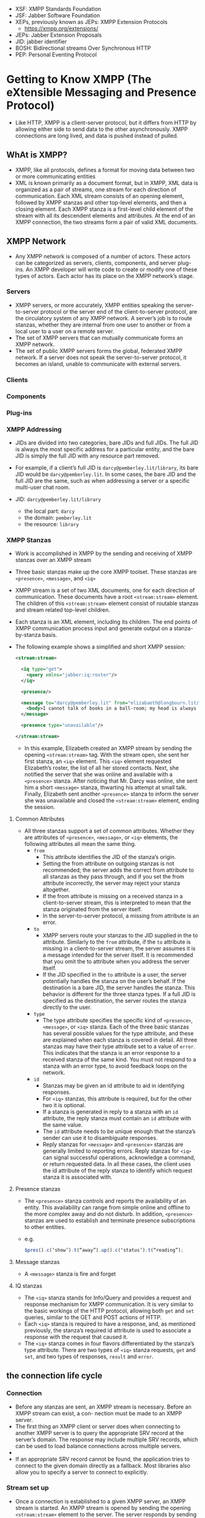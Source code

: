 - XSF: XMPP Standards Foundation
- JSF: Jabber Software Foundation
- XEPs, previously known as JEPs: XMPP Extension Protocols
  + https://xmpp.org/extensions/
- JEPs: Jabber Extension Proposals
- JID: jabber identifier
- BOSH: Bidirectional streams Over Synchronous HTTP
- PEP: Personal Eventing Protocol

* Getting to Know XMPP (The eXtensible Messaging and Presence Protocol)

- Like HTTP, XMPP is a client-server protocol, but it differs from
  HTTP by allowing either side to send data to the other
  asynchronously. XMPP connections are long lived, and data is pushed
  instead of pulled.

** WhAt is XMPP?
- XMPP, like all protocols, defines a format for moving data between
  two or more communicating entities
- XML is known primarily as a document format, but in XMPP, XML data
  is organized as a pair of streams, one stream for each direction of
  communication. Each XML stream consists of an opening element,
  followed by XMPP stanzas and other top-level elements, and then a
  closing element. Each XMPP stanza is a first-level child element
  of the stream with all its descendent elements and attributes. At
  the end of an XMPP connection, the two streams form a pair of valid
  XML documents.


** XMPP Network
- Any XMPP network is composed of a number of actors. These actors can
  be categorized as servers, clients, components, and server
  plug-ins. An XMPP developer will write code to create or modify one
  of these types of actors. Each actor has its place on the XMPP
  network’s stage.

*** Servers
- XMPP servers, or more accurately, XMPP entities speaking the
  server-to-server protocol or the server end of the client-to-server
  protocol, are the circulatory system of any XMPP network. A server’s
  job is to route stanzas, whether they are internal from one user to
  another or from a local user to a user on a remote server.
- The set of XMPP servers that can mutually communicate forms an XMPP
  network.
- The set of public XMPP servers forms the global, federated XMPP
  network. If a server does not speak the server-to-server protocol,
  it becomes an island, unable to communicate with external servers.

*** Clients
*** Components
*** Plug-ins
*** XMPP Addressing
- JIDs are divided into two categories, bare JIDs and full JIDs. The
  full JID is always the most specific address for a particular
  entity, and the bare JID is simply the full JID with any resource
  part removed.
- For example, if a client’s full JID is ~darcy@pemberley.lit/library~,
  its bare JID would be ~darcy@pemberley.lit~. In some cases, the bare
  JID and the full JID are the same, such as when addressing a server
  or a specific multi-user chat room.

- JID: ~darcy@pemberley.lit/library~
  + the local part: ~darcy~
  + the domain: ~pemberley.lit~
  + the resource: ~library~


*** XMPP Stanzas
- Work is accomplished in XMPP by the sending and receiving of XMPP
  stanzas over an XMPP stream
- Three basic stanzas make up the core XMPP toolset. These stanzas are
  ~<presence>~, ~<message>~, and ~<iq>~
- XMPP stream is a set of two XML documents, one for each direction
  of communication. These documents have a root ~<stream:stream>~
  element. The children of this ~<stream:stream>~ element consist of
  routable stanzas and stream related top-level children.
- Each stanza is an XML element, including its children. The end
  points of XMPP communication process input and generate output on a
  stanza-by-stanza basis.
- The following example shows a simplified and short XMPP session:
  #+BEGIN_SRC xml
    <stream:stream>

      <iq type="get">
        <query xmlns="jabber:iq:roster"/>
      </iq>

      <presence/>

      <message to="darcy@pemberley.lit" from="elizabaeth@longbourn.lit/ballroom" type="chat">
        <body>I cannot talk of books in a ball-room; my head is always full of something else.</body>
      </message>

      <presence type="unavailable"/>

    </stream:stream>
  #+END_SRC
  + In this example, Elizabeth created an XMPP stream by sending the
    opening ~<stream:stream>~ tag. With the stream open, she sent her
    first stanza, an ~<iq>~ element. This ~<iq>~ element requested
    Elizabeth’s roster, the list of all her stored contacts. Next, she
    notified the server that she was online and available with a
    ~<presence>~ stanza. After noticing that Mr. Darcy was online, she
    sent him a short ~<message>~ stanza, thwarting his attempt at
    small talk. Finally, Elizabeth sent another ~<presence>~ stanza to
    inform the server she was unavailable and closed the
    ~<stream:stream>~ element, ending the session.

**** Common Attributes
- All three stanzas support a set of common attributes. Whether they
  are attributes of ~<presence>~, ~<message>~, or ~<iq>~ elements, the
  following attributes all mean the same thing.
  + ~from~
    * This attribute identifies the JID of the stanza’s origin.
    * Setting the from attribute on outgoing stanzas is not
      recommended; the server adds the correct from attribute to all
      stanzas as they pass through, and if you set the from attribute
      incorrectly, the server may reject your stanza altogether.
    * If the from attribute is missing on a received stanza in a
      client-to-server stream, this is interpreted to mean that the
      stanza originated from the server itself.
    * In the server-to-server protocol, a missing from attribute is an
      error.
  + ~to~
    * XMPP servers route your stanzas to the JID supplied in the to
      attribute. Similarly to the ~from~ attribute, if the ~to~
      attribute is missing in a client-to-server stream, the server
      assumes it is a message intended for the server itself. It is
      recommended that you omit the to attribute when you address the
      server itself.
    * If the JID specified in the ~to~ attribute is a user, the server
      potentially handles the stanza on the user’s behalf. If the
      destination is a bare JID, the server handles the stanza. This
      behavior is different for the three stanza types. If a full JID
      is specified as the destination, the server routes the stanza
      directly to the user.
  + ~type~
    * The type attribute specifies the specific kind of ~<presence>~,
      ~<message>~, or ~<iq>~ stanza. Each of the three basic stanzas has
      several possible values for the type attribute, and these are
      explained when each stanza is covered in detail. All three
      stanzas may have their type attribute set to a value of
      ~error~. This indicates that the stanza is an error response to a
      received stanza of the same kind. You must not respond to a
      stanza with an error type, to avoid feedback loops on the
      network.
  + ~id~
    * Stanzas may be given an id attribute to aid in identifying
      responses.
    * For ~<iq>~ stanzas, this attribute is required, but for the other
      two it is optional.
    * If a stanza is generated in reply to a stanza with an ~id~
      attribute, the reply stanza must contain an ~id~ attribute with
      the same value.
    * The ~id~ attribute needs to be unique enough that the stanza’s
      sender can use it to disambiguate responses.
    * Reply stanzas for ~<message>~ and ~<presence>~ stanzas are
      generally limited to reporting errors. Reply stanzas for ~<iq>~
      can signal successful operations, acknowledge a command, or
      return requested data. In all these cases, the client uses the
      id attribute of the reply stanza to identify which request
      stanza it is associated with.

**** Presence stanzas
- The ~<presence>~ stanza controls and reports the availability of an
  entity. This availability can range from simple online and offline
  to the more complex away and do not disturb. In addition, ~<presence>~
  stanzas are used to establish and terminate presence subscriptions
  to other entities.
- e.g.
  #+BEGIN_SRC javascript
  $pres().c(‘show’).t(“away”).up().c(‘status’).t(“reading”);
  #+END_SRC
**** Message stanzas
- A ~<message>~ stanza is fire and forget

**** IQ stanzas
- The ~<iq>~ stanza stands for Info/Query and provides a request and
  response mechanism for XMPP communication. It is very similar to the
  basic workings of the HTTP protocol, allowing both ~get~ and ~set~
  queries, similar to the GET and POST actions of HTTP.
- Each ~<iq>~ stanza is required to have a response, and, as mentioned
  previously, the stanza’s required id attribute is used to associate
  a response with the request that caused it.
- The ~<iq>~ stanza comes in four flavors differentiated by the stanza’s
  type attribute. There are two types of ~<iq>~ stanza requests, ~get~ and
  ~set~, and two types of responses, ~result~ and ~error~.

** the connection life cycle
*** Connection
- Before any stanzas are sent, an XMPP stream is necessary. Before an XMPP stream can exist, a con- nection must be made to an XMPP server.
- The first thing an XMPP client or server does when connecting to
  another XMPP server is to query the appropriate SRV record at the
  server’s domain. The response may include multiple SRV records,
  which can be used to load balance connections across multiple
  servers.
-
- If an appropriate SRV record cannot be found, the application tries
  to connect to the given domain directly as a fallback. Most
  libraries also allow you to specify a server to connect to
  explicitly.

*** Stream set up
- Once a connection is established to a given XMPP server, an XMPP
  stream is started. An XMPP stream is opened by sending the opening
  ~<stream:stream>~ element to the server. The server responds by
  sending the response stream’s opening ~<stream:stream>~ tag.
- Once XMPP streams are open in both directions, elements can be sent
  back and forth. At this stage of the connection life cycle, these
  elements will be related to the stream and the stream’s features.
- The server first sends a ~<stream:features>~ element, which details
  all the supported features on the XMPP stream. These mostly relate
  to encryption and authentication options that are available. For
  example, the server will specify if encryption (TLS) is available
  and whether or not anonymous logins are allowed.
- example
  1. First, the client sends the opening element to the server:
     #+BEGIN_SRC xml
       <?xml version='1.0'?>
       <stream:stream xmlns='jabber:client'
                      xmlns:stream='http://etherx.jabber.org/streams' version='1.0'
                      to='pemberley.lit'>
     #+END_SRC
  2. The server replies:
     #+BEGIN_SRC xml
       <?xml version='1.0'?>
       <stream:stream
           xmlns='jabber:client'
           xmlns:stream='http://etherx.jabber.org/streams'
           version='1.0'
           from='pemberley.lit' id='893ca401f5ff2ec29499984e9b7e8afc'
           xml:lang='en'>
         <stream:features>
           <stream:features>
             <starttls xmlns='urn:ietf:params:xml:ns:xmpp-tls'/>
             <compression xmlns='http://jabber.org/features/compress'>
               <method>zlib</method>
             </compression>
             <mechanisms xmlns='urn:ietf:params:xml:ns:xmpp-sasl'>
               <mechanism>DIGEST-MD5</mechanism>
               <mechanism>PLAIN</mechanism>
             </mechanisms>
           </stream:features>
     #+END_SRC
     The XMPP streams set up between two servers look identical except
     that the top-level namespace is ~jabber:server~ instead of
     ~jabber:client~.
*** Authentication
- XMPP allows for Transport Layer Security (TLS) encryption, and most
  clients use this by default. Once TLS support is advertised by the
  server, the client starts the TLS connection and upgrades the
  current socket to an encrypted one without disconnecting. Once TLS
  encryption is established, a new pair of XMPP streams is created.
- Authentication in XMPP uses the Simple Authentication and Security
  Layers (SASL) protocol
- Disconnection
  + A polite disconfnection would look like this:
    #+BEGIN_SRC xml
      <presence type='unavailable'/>
    </stream:stream>
    #+END_SRC
* Designing XMPP Applications
- XMPP’s sweet spot is real-time communication, collaboration, and
  data exchange. *Where other protocols pull data, XMPP pushes it*

** XMPP versus HTTP
*** advantages of XMPP
- XMPP has the following advantages over HTTP, each of which are
  explored in detail:
  + Enables pushing data, not just pulling
    * HTTP clients can only request data from a server. Unless the
      server is responding to a client request, it cannot send data to
      the client. XMPP connections, on the other hand, are
      bidirectional. Either party can send data to the other at any
      time, as long as the connection is open.
  + Firewall friendly
  + Strong authentication and security
  + Provides many out-of-the-box tools for solving a wide range of problems
*** disadvantages of XMPP
- Stateful protocol
- Community and deployments are not as broad as HTTP
- More overhead than HTTP for simple chores
- Specialized implementations still needed
** Bridging XMPP and the web
- Even though several browsers are experimenting with features that
  use XMPP, none of the major browsers currently provides built-in
  support for the XMPP protocol. However, by using some clever
  programming and a little server-side help, you can tunnel XMPP
  sessions over HTTP connections efficiently and effectively.
- The technology that enables this efficient tunneling is called HTTP
  long polling. Coupled with a simple HTTP-based management protocol
  and an XMPP connection manager
*** Long polling
- If there is new data ready on the server, the server
  answers immediately. If there is not new data, the server keeps the
  connection open, holding any reply. Once new data arrives, it
  finally responds to the request. If no new data arrives after some
  period of time, the server can send back an empty reply, so as not
  to hold too many open connections at once. Once a request is
  returned, the client immediately sends a new one, and the whole
  process starts over.
- Multiple libraries and protocols have been designed to take
  advantage of long polling, but XMPP’s is one of the oldest
  implementations. In XMPP, this bridge is called *BOSH*, for
  Bidirectional streams Over Synchronous HTTP. You may also have heard
  of Comet or reverse HTTP, which are protocols built on the same
  technique.
*** managing the connection
- XMPP connections live for arbitrarily long periods of time, but HTTP
  requests are quite short lived. A connection manager maintains an
  XMPP connection for a third party and provides access to the
  connection via the HTTP long polling technique.
- The browser and the connection manager communicate over HTTP using a
  simple protocol called BOSH. Essentially, BOSH helps an HTTP client
  establish a new XMPP session, then transports stanzas back and forth
  over HTTP wrapped in a special ~<body>~ element. It also provides some
  security features to make sure that XMPP sessions can’t be easily
  hijacked. The connection manager communicates with an XMPP server as
  if it were a normal client.
*** making JS speak XMPP
- With HTTP long polling, you have the technology for low-latency data
  updates from a server. Combining this with a connection manager
  gives you a way to send and receive XMPP data over a series of HTTP
  requests.
*** making XMPP applications
-
* Saying hello
** The Connection life Cycle
- XMPP connections are created, destroyed, and go through a number of
  phases during their lifetimes,
- When you ask Strophe to connect to a server, you also provide it a
  callback function, which Strophe invokes every time the connection
  phase changes.
- Strophe Connection Statuses
  |----------------+----------------------------------------------------------------------------------------------------------|
  | CONNECTING     | Strophe has started its attempt to make a connection to the XMPP server.                                 |
  | AUTHENTICATING | The connection has been established, and Strophe is now attempting to authenticate and create a session. |
  | CONNECTED      | A session has been established, and user data may now flow freely.                                       |
  | DISCONNECTING  | Termination of the connection has started.                                                               |
  | DISCONNECTED   | The connection is fully terminated.                                                                      |
  | CONNFAIL       | Strophe encountered a problem trying to establish the connection.                                        |
  | AUTHFAIL       | An error occurred during the authentication process.                                                     |

  + ATTACHED: 8
  + AUTHENTICATING: 3
  + AUTHFAIL: 4
  + CONNECTED: 5
  + CONNECTING: 1
  + CONNFAIL: 2
  + CONNTIMEOUT: 10
  + DISCONNECTED: 6
  + DISCONNECTING: 7
  + ERROR: 0
  + REDIRECT: 9

** Creating a Connection
- XMPP connections are managed through the ~Strophe.Connection~ object.
  #+BEGIN_SRC js
    import O, { Strophe } from "strophe.js";

    const conn = new Strophe.Connection("https://conversejs.org/http-bind/");

    conn.connect(username, password, function(evt: any) {
      console.log(evt);
    });
  #+END_SRC
** Creating Stanzas
*** Strophe builders
    #+BEGIN_SRC js
      const pres = new Strophe.Builder("presence", {
        to: "example.com",
      });
    #+END_SRC
- Because building stanzas is such a common operation and typing ~new Strophe.Builder~
  is rather long, Strophe provides four global
  aliases for stanza creation: ~$build()~, ~$msg()~, ~$pres()~, and
  ~$iq()~. The code for these functions just creates ~Strophe.Builder~
  objects exactly like the examples shown. The function ~$build()~ takes
  the same two arguments as the constructor for ~Strophe.Builder~. The
  other three functions create ~<message/>~, ~<presence/>~, and ~<iq/>~
  stanzas, respectively, and take an optional argument of the desired
  attributes.
  #+BEGIN_SRC javascript
    import { Strophe, $build, $iq, $msg, $pres } from "strophe.js";

    const pres1 = $build(“presence”);
    const pres2 = $build(“presence”, {to: “example.com”});
    const pres3 = $pres();
    const pres4 = $pres({to: “example.com”});
  #+END_SRC
  #+BEGIN_SRC js

  #+END_SRC

  #+BEGIN_SRC js
    var message = $msg({to: 'darcy@pemberley.lit', type: 'chat'})
        .c('body').t('How do you do?');
    // produces:
    //
    //  <message to='darcy@pemberley.lit' type='chat'>
    //    <body>How do you do?</body>
    //  </message>
    //

    var iq = $iq({to: 'pemberley.lit', type: 'get', id: 'disco1'})
                .c('query', {xmlns: 'http://jabber.org/protocol/disco#info'});
    // produces:
    //
    // <iq to='pemberley.lit' type='get' id='disco1'>
    //   <query xmlns='http://jabber.org/protocol/disco#info'/>
    // </iq>

    var presence = $pres().c('show').t('away').up().c('status').t('Off to Meryton');
    // produces
    //
    // <presence>
    //   <show>away</show>
    //   <status>Off to Meryton</status>
    // </presence>
  #+END_SRC

*** sending
- e.g
  #+BEGIN_SRC javascript
    const [conn, set_conn] = useState(
      new Strophe.Connection("https://conversejs.org/http-bind/"),
      /* new Strophe.Connection("ws://localhost:5443/ws"), */
    );

    conn.connect(fhdhsni, token, function(evt) {
              set_status(evt);
            });

    useEffect(
      function() {
        if (status === Strophe.Status.CONNECTED) {
          const domain = Strophe.getDomainFromJid(conn.jid);
          const ping = $iq({ to: domain, type: "get", id: "ping1" }).c("ping", {
            xmln: "urn:xmpp:ping",
          });

          conn.send(ping);
        }
      },
      [status],
    );

  #+END_SRC

*** Adding and removing handlers
-
   #+BEGIN_SRC javascript
     conn.addHandler(
                handler: (stanza: Element) => any,
                ns: string,
                name: string,
                type: string,
                id: string,
                from: string,
                options?: { matchBare: boolean }
                ): any;
   #+END_SRC
  +
    #+BEGIN_SRC js
    conn.addHandler(
      function(res) {
        const msg = {
          id: res.getAttribute("id")!,
          name: res.getAttribute("from")!.replace(/@.*$/, ""),
          body: res.querySelector("body")!.textContent!,
        };

        set_msgs([...msgs, msg]);
      },
      undefined,
      "message",
      "chat",
      undefined,
      undefined,
    );
    #+END_SRC

  + The last four criteria — ~name~, ~type~, ~id~, and ~from~ —
    specify filters on the stanza’s element ~name~ and the ~type~,
    ~id~, and ~from~ attributes. These four criteria are checked only
    on the top-level element, not on any of the element’s descendants.
  + The first criterion, ~ns~, is slightly different, and it is checked
    for the top-level element as well as its immediate children
    * Matching on the ~ns~ (for namespace) criterion is mostly done with
      IQ stanzas. IQ stanzas generally contain a single child element
      that is namespaced according to the type of function it
      serves. For example, the ping stanza you sent earlier was an
      IQ-get stanza with a ~<ping/>~ child under the ~urn:xmpp:ping~
      namespace. Setting up a handler to catch all incoming ping
      requests could be done with the following code:
      #+BEGIN_SRC javascript
      conn.addHandler(my_ping_handler, “urn:xmpp:ping”, “iq”)
      #+END_SRC
      The function ~my_ping_handler()~ would be called anytime the
      connection received an IQ stanza with a child under the
      ~urn:xmpp:ping~ namespace. It would get all of these stanzas,
      regardless of their ~type~, ~id~, or ~fro~ attributes, because those
      criteria were left unspecified.

  + The name criterion will almost always be ~null~, to match any
    stanza, or one of ~message~, ~presence~, or ~iq~.
  + You should use ~from~ with care, because you may not always know
    which resource another user or service will use to communicate
    with you. A bare JID supplied as a ~from~ criterion will not match
    any full JID; the match must be exact.
  +
- Whenever a matching stanza is found for a handler, the handler
  function is invoked and passed the stanza as its argument. Unless
  the function returns true or some expression that evaluates to true,
  the handler function will be removed once it finishes.
* peek
-
  #+BEGIN_SRC javascript
    const [conn] = useState(new Strophe.Connection("wss://chat.fhdhsni.me:5443/ws"));

    conn.xmlInput = function(body) {
      console.log("<<<<<<<<<<<<<<<<");
      console.log(body);
      console.log("<<<<<<<<<<<<<<<<");
    };

    conn.xmlOutput = function(body) {
      console.log(">>>>>>>>>>>>>>>>");
      console.log(body);
      console.log(">>>>>>>>>>>>>>>>");
    };
  #+END_SRC

* One‑on‑One Chat
** Presence
- XMPP’s designers were quite sensitive to privacy issues, so presence
  information is controlled through subscriptions. In order for
  Elizabeth to receive presence updates from Wickham, she must first
  subscribe to those updates. Furthermore, Wickham must approve her
  subscription request.
- Presence subscriptions are asymmetric. If Elizabeth has a
  subscription to Wickham’s presence, it does not necessarily mean
  that Wickham is subscribed to Elizabeth’s. In most cases, a user
  will send a subscription request to someone, and automatically
  approve the subscription request coming from that same person.
- Presence priorities give information to the user’s server about
  which connected resources are more important for message
  delivery. Messages will be routed to the resources with the highest
  positive presence priority, and in the case of a tie, the message
  will be delivered to one or all of the resources with tied
  priorities.
  #+BEGIN_SRC js
  send($pres().c(‘priority’).t(‘-1’));
  #+END_SRC

** Messages
- a message can be addressed to a contact’s bare JID
  (~elizabeth@longbourn.lit~) or to a full JID
  (~elizabeth@longbourn.lit/library~).
** building the roster
- XMPP chat clients generally perform the following actions when they
  start:
    1. Connect and authenticate to the server.
    2. Request the roster.
    3. Send initial presence.
       + This step causes the server to send presence probes to
         contacts for whom the user has a presence subscription. These
         probes will result in a ~<presence>~ stanza being sent back to
         the user for each contact that is online.
*** requesting rosters
- Rosters are manipulated with IQ-get and IQ-set stanzas that contain
  a ~<query>~ element under the ~jabber:iq:roster~ namespace. Rosters can
  be retrieved and contacts modified and deleted using these simple
  stanzas.

- The following stanza requests Elizabeth’s roster from her server:
  #+BEGIN_SRC xml
    <iq from='elizabeth@longbourn.lit/library'
        type='get'
        id='roster1'>
      <query xmlns='jabber:iq:roster'/>
    </iq>
  #+END_SRC
  which in JS
  #+BEGIN_SRC javascript
    function() {
      const iq = $iq({ type: "get" }).c("query", {
        xmlns: "jabber:iq:roster",
      });

      conn.sendIQ(iq, function(resp) {
        console.log(resp);
      });
    }
  #+END_SRC
  + Her server will reply with something similar to the following
    #+BEGIN_SRC xml
      <iq to='elizabeth@longbourn.lit/library'
          type='result'
          id='roster1'>
          <query xmlns='jabber:iq:roster'>
            <item jid='darcy@pemberley.lit' name='Mr. Darcy' subscription='both'/>
            <item jid='jane@longbourn.lit' name='Jane' subscription='both'/>
          </query>
      </iq>
    #+END_SRC
    * The ~subscription~ attribute is set based on the *presence*
      subscription status of the contact:
      - ~both~: if there is a subscription in each direction
      - ~to~: if Elizabeth has a subscription but the other party does not
      - ~from~: if Elizabeth is not subscribed to the contact’s presence but the other user has a subscription to her presence.
    * Generally, the user will only want to see contacts in the roster
      for which the subscription value is ~both~ or ~to~.
- ~sendIQ~
  #+BEGIN_SRC javascript
    Connection.sendIQ(iq_stanza, success_callback?, error_callback?, timeout?);
  #+END_SRC
*** Adding new contacts
- e.g.
  #+BEGIN_SRC js
    const data = {jid: jid, name: name};

    /* add to roster */
    conn.sendIQ(
      $iq({ type: "set" })
        .c("query", {
          xmlns: "jabber:iq:roster",
        })
        .c("item", data),


        function on_success() {
        /* subscribe to the added jid */
        conn.send(
          $pres({ to: data.jid, type: "subscribe" }),
        );
      },
    );
    },
  #+END_SRC

*** presence subscription request
- e.g.
  #+BEGIN_SRC js
    conn.send($pres({ to: data.jid, type: "subscribe" }),);
  #+END_SRC
  the other side can respond with ~subscribed~ or ~unsubscribed~
  #+BEGIN_SRC js
    conn.send($pres({to: jid, type: "subscribed"}));
  #+END_SRC
* Service Discovery
- ~disco#info~
  + returns basic identity information and supported features for an entity
  + Most XMPP entities you will interact with will respond to
    ~disco#info~ queries. Generally, these queries are concerned with
    two kinds of information: identity and features. Identity
    information contains the entity’s name and purpose, and some
    services may have multiple identities. Feature information is
    useful to discover which particular features a service
    supports. For example, a publish-subscribe service may report that
    it supports all the required and some of the optional features
    defined in the Publish-Subscribe specification (XEP-0060) and that
    it also supports several other extensions.
- ~disco#items~
  + enumerate an entity’s children.
  + Service discovery information is organized in the form of a
    tree. The disco#items query requests the list of children for an
    entity. Some of these children will be other entities and some
    will be internal nodes. By continuing to do disco#items queries on
    each child, the entire service tree can be expanded
  + e.g.
    #+BEGIN_SRC js
      /* Disco#items Queries */
      conn.sendIQ(
        $iq({
          type: "get",
          to: "chat.fhdhsni.me",
        }).c("query", {
          xmlns: "http://jabber.org/protocol/disco#items",
        }),
        function(res) {
          console.log(res);
        },
      );
    #+END_SRC
    result:
    #+BEGIN_SRC xml
      <iq xmlns="jabber:client"
          xml:lang="en"
          to="farhad@chat.fhdhsni.me/1724753382249485781820162"
          from="chat.fhdhsni.me"
          type="result"
          id="4d667938-5243-42ff-9e3c-e48151b8f244:sendIQ">
        <query xmlns="http://jabber.org/protocol/disco#items">
          <item jid="conference.chat.fhdhsni.me"/>
          <item jid="proxy.chat.fhdhsni.me"/>
          <item jid="pubsub.chat.fhdhsni.me"/>
          <item jid="upload.chat.fhdhsni.me"/>
        </query>
      </iq>
    #+END_SRC
    which can be continued with further discovering
    #+BEGIN_SRC js
      conn.sendIQ(
        $iq({
          type: "get",
          to: "conference.chat.fhdhsni.me",
        }).c("query", {
          xmlns: "http://jabber.org/protocol/disco#items",
        }),
        function(res) {
          console.log(res);
        },
      );
    #+END_SRC

    result:
    #+BEGIN_SRC xml
      <iq xmlns="jabber:client"
          xml:lang="en"
          to="farhad@chat.fhdhsni.me/494140291225571480820210"
          from="conference.chat.fhdhsni.me"
          type="result"
          id="bb23b24f-2924-4f25-952e-ea21fb43c0be:sendIQ">
        <query xmlns="http://jabber.org/protocol/disco#items">
          <item name="foo (private, 1)" jid="otime@conference.chat.fhdhsni.me"/>
          <item name="Foobar (private, 1)" jid="peral@conference.chat.fhdhsni.me"/>
        </query>
      </iq>
    #+END_SRC
* MUC
- MUC is also a form of message broadcast. A single message sent to a
  room gets rebroadcast out to all the participants
  automatically. This makes it similar to Publish-Subscribe, which you
  see in the next chapter. Unlike Publish-Subscribe, MUC provides a
  lot of advanced management features typical of group chat services,
  such as room moderation, and each participant is often allowed to
  broadcast messages to the room as well.
** Group chat services
- Group chat is provided as a service, usually alongside a regular
  XMPP server. The group chat service has its own domain; for example,
  the jabber.org server runs a group chat service at
  conference.jabber.org.
- Each room on the group chat service gets its own address, which
  looks just like a user’s JID. The XMPP developer’s chat room on the
  conference.jabber.org service is at jdev@conference.jabber.org, and
  general XMPP-related chat takes place in
  jabber@conference.jabber.org.
** entering and leaving a room
- Users can join a group chat room simply by sending available
  presence to the room, along with a note that they understand the
  multi-user chat protocol. Sending presence directly to a JID instead
  of to the user’s server is called directed presence. Similarly, to
  leave, unavailable presence is sent to the room.
- Every participant in a group chat room gets their own address as
  well. Each participant picks a nickname for the room, and their JID
  within the room is the room’s JID with a resource added containing
  their nickname. For example, Darcy’s nickname in the Meryton ball
  chat room is darcy, so his group chat JID is
  ball@chat.meryton.lit/darcy.
- Sending presence stanzas directly to a JID instead of to the user’s
  server is called sending directed presence. Directed presence is
  quite useful in XMPP protocols and extensions because it has some
  special properties. Directed presence can be sent to users or
  services without requiring that presence subscriptions be set
  up. This is useful for giving another user or an external service
  temporary access to presence information. Another property of
  directed presence is that the server keeps track of who has received
  direct presence notifications. The server uses this information to
  ensure that the recipients are notified when the sender goes
  offline, even if the sender forgets to send unavailable presence
  before logging off. There is one limitation to be aware of when
  using directed presence — only unavailable presence is sent
  automatically. Presence changes from available to away or away to
  available are not automatically broadcast on the sender’s
  behalf. Because group chat services need to keep track of
  participants’ presence, direct presence fulfills a crucial role. The
  server rarely loses track of a participant’s presence, even if that
  person forgets to send unavailable presence.
- Every participant in a group chat room gets their own address as
  well. Each participant picks a nickname for the room, and their JID
  within the room is the room’s JID with a resource added containing
  their nickname. For example, Darcy’s nickname in the Meryton ball
  chat room is darcy, so his group chat JID is
  ~ball@chat.meryton.lit/darcy~
  + If Bingley and Jane want to join the group chat room for the
    Meryton ball, they will both need to send directed presence to
    their desired identity in the room ball@chat.meryton.lit. Their
    stanzas are shown here:
    #+BEGIN_SRC xml
      <presence to='ball@chat.meryton.lit/bingley'
                from='bingley@netherfield.lit/meryton'>
        <x xmlns='http://jabber.org/protocol/muc'/>
      </presence>

      <presence to='ball@chat.meryton.lit/jane'
                from='jane@longbourn.lit/meryton'>
        <x xmlns='http://jabber.org/protocol/muc'/>
      </presence>
    #+END_SRC
    * Once they have joined the room, the group chat service will
      broadcast all the other participants’ presence statuses to
      them. After all the other participants’ presence stanzas are
      sent, the server concludes the presence broadcast by sending the
      arriving participant’s presence to everyone, including the new
      arrival. Thus, when a new participant sees their own presence
      broadcast back to them, they know they have fully joined the
      room.
    * This is what Jane’s client will receive upon joining the room:
      #+BEGIN_SRC xml
        <presence to='jane@longbourn.lit/meryton'
          from='ball@chat.meryton.lit/elizabeth'>
          <x xmlns='http://jabber.org/protocol/muc'>
            <item affiliation='member' role='participant'/>
          </x>
        </presence>
        ..
        <presence to='jane@longbourn.lit/meryton'
          from='ball@chat.meryton.lit/bingley'>
          <x xmlns='http://jabber.org/protocol/muc'>
            <item affiliation='member' role='participant'/>
          </x>
        </presence>

        <presence to='jane@longbourn.lit/meryton'
          from='ball@chat.meryton.lit/jane'>
          <x xmlns='http://jabber.org/protocol/muc'>
            <item affiliation='member' role='participant'/>
            <status code='110'/>
          </x>
        </presence>
      #+END_SRC
      The room sends the affiliations and roles of each participant
      along with their presence. Jane’s own presence broadcast also
      includes a status code of 110, which signals that this presence
      refers to the user herself. Just as with presence updates from
      Jane’s roster, Jane will also receive presence updates from the
      room as people leave and new people join.
- Leaving a room is accomplished by sending unavailable presence to
  your room JID.
  #+BEGIN_SRC xml
  <presence to='ball@chat.meryton.lit/darcy'
            from='darcy@pemberley.lit/meryton'
            type='unavailable'/>
  #+END_SRC
** sending and receiving Messages
- Messages are sent to the room with a special type —
  ~groupchat~. Messages directed to the bare room JID,
  ~ball@chat.meryton.lit~, for example, are broadcast out to all
  occupants. Messages sent to the full JID of an occupant in the room
  are private and relayed by the room to the real JID of the user.
  #+BEGIN_SRC js
    conn.send(
      $msg({
        type: "groupchat",
        to: "peral@conference.chat.fhdhsni.me",
      })
        .c("body")
        .t("fuckers, watup?"),
    );
  #+END_SRC
** anonymity
- XMPP multi-user chat rooms have configurable levels of anonymity,
  unlike many other group chat systems. Three levels are currently
  defined in the specification:
  + non-anonymous
    * each occupant can see the real JID of the other occupants; the
      room will broadcast an extra jid attribute in the occupant’s
      presence updates.
  + semi-anonymous
    * only owners and admins can see the real JIDs of
      occupants. Semianonymous and non-anonymous rooms are the most
      common types, and most group chat services will be configured to
      use one of these as the default for newly created rooms.
  + fully anonymous
    *  are quite rare, and only server administrators have access to
      the real JIDs of participants of these rooms. Not even the
      room’s owner can access the real JIDs.
- Normal private messages cannot be sent to participants in
  semi-anonymous or anonymous rooms, as the sender does not have
  access to the participant’s actual JID. This is why private messages
  in group chat are sent to the participant’s room JID

** Creating rooms
- rooms can be created just by joining a non-existent room. Assuming
  the service allows the user to create new rooms, sending directed
  presence to the desired room JID of the new room will cause the room
  to be created and the user to be set as the room’s owner.
  #+BEGIN_SRC xml
    <presence to='chatter@chat.netherfield.lit/bingley'
              from='bingley@netherfield.lit/drawing_room'>
      <x xmlns='http://jabber.org/protocol/muc'/>
    </presence>
  #+END_SRC
  The ~chat.netherfield.lit~ service responds with the presence
  broadcast for the room’s new and only occupant:
  #+BEGIN_SRC xml
    <presence to='bingley@netherfield.lit/drawing_room'
      from='chatter@chat.netherfield.lit/bingley'>
      <x xmlns='http://jabber.org/protocol/muc'>
        <item affiliation='owner' role='moderator'/>
        <status code='110'/>
        <status code='201'/>
      </x>
    </presence>
  #+END_SRC
  + Bingley has the ~owner~ affiliation and the ~moderator~ role.
  + 201 means that a new room has been created.

- Once the room is created, the owner will usually configure it to
  behave as desired.
  + Room persistence, or whether the room will continue to exist after
    all participants have left
  + Room description
  + Whether the room’s messages should be logged
  + Whether participants are allowed to change the room’s topic
  + The maximum number of occupants
  + Access controls like membership lists
  + Room configuration is done with Data Forms (XEP-0004)

** Understanding roles and affiliations
- Occupants will usually have a role of ~participant~ and an affiliation
  of ~member~

- the room’s creator has a role of ~moderator~ and an affiliation of ~owner~

- Roles and affiliations enable or restrict functionality, but they
  apply on different time scales.

- An affiliation is a long-term property that persists across visits
  to the room

- but roles apply only to the current visit

- For example, when the room’s owner joins the room, their ~role~ is
  ~moderator~, and when they leave, their role becomes ~none~, but even
  after leaving, their ~affiliation~ remains as ~owner~.

- Roles and affiliations are mostly hierarchical, and each level has
  all the properties of the previous one as well a few new ones

- Group Chat Roles
  | Role        | Privileges                                                          |
  |-------------+---------------------------------------------------------------------|
  | None        | No permissions - not in the room                                    |
  | Visitor     | Can observe conversation, but can't talk                            |
  | Participant | Can fully participate in public conversation                        |
  | Moderator   | Can remove users from the room, or promote participants to visitors |

- Group Chat Affiliations
  | Affiliation | Privileges                                                                                             |
  |-------------+--------------------------------------------------------------------------------------------------------|
  | Outcast     | Banned from the room                                                                                   |
  | None        | Can join the room                                                                                      |
  | Member      | Can join even if room is members-only, and can retrieve the member list                                |
  | Admin       | Can ban members or unaffiliated users; can add and remove the member affiliation or the moderator role |
  | Owner       | Can add and remove admins and owners; can configure or destroy the room                                |

- Manipulating roles and affiliations is done via IQ-set and IQ-get
  stanzas. Modifying the role or affiliation of a participant usually
  causes new presence information to be broadcast to the room for the
  affected user.
  #+BEGIN_SRC xml
    <iq id="150dbf90-14b4-4635-83a9-00b6af7e29db" to="blah@conference.localhost" type="set">
      <query xmlns="http://jabber.org/protocol/muc#admin">
        <item nick="asghar" role="none"/>
      </query>
    </iq>
  #+END_SRC
  + Note that the nick attribute is used to specify nickname; because
    roles apply to a single room visit, changing roles is done by
    nicknames instead of JIDs.
  or
  #+BEGIN_SRC xml
    <iq id="0e4e7d38-56a3-432e-9d69-cebf5e074e58" to="blah@conference.localhost" type="set">
      <query xmlns="http://jabber.org/protocol/muc#admin">
          <item affiliation="outcast" jid="asghar@localhost"/>
      </query>
    </iq>
  #+END_SRC
** Managing the Room
- Topic changes are sent out as bodiless messages that contain a
  ~<subject>~ element, and the content of the ~<subject>~ element becomes
  the new room topic
  #+BEGIN_SRC javascript
    conn.send(
      $msg({
        to: "please@conference.localhost",
        type: "groupchat",
      })
        .c("subject")
        .t("this is the topic of the roommm"),
    );
  #+END_SRC
** kicking out and banning
   #+BEGIN_SRC js
     /* kick someone out of the room */
     conn.sendIQ(
       $iq({
         to: "please@conference.localhost",
         type: "set",
       })
         .c("query", {
           xmln: "http://jabber.org/protocol/muc#admin",
         })
         .c("item", {
           role: "none",
           nick: "jafar@localhost",
         }),
       function(res) {
         console.log(res);
       },
     );

     /* Ban someone */
     ctx.conn!.sendIQ(
       $iq({
         to: "please@conference.localhost",
         type: "set",
       })
         .c("query", {
           xmln: "http://jabber.org/protocol/muc#admin",
         })
         .c("item", {
           affiliation: "outcast",
           jid: "jafar@localhost",
           /* Users must be banned using their bare JIDs,
              not their room nicknames  */
         }),
       function(res) {
         console.log(res);
       },
     );
   #+END_SRC
** make a jid admin
   #+BEGIN_SRC js
     connection.sendIQ(
       $iq({
         to: room,
         type: "set"
       })
         .c("query", {
           xmlns: Groupie.NS_MUC + "#admin"
         })
         .c("item", {
           jid: jid],
           affiliation: "admin"
         })
   #+END_SRC
* Publish-Subscribee (pubsub)
** Data Forms extension
- It allows applications to define a form with fields of various types
  — text fields, list fields, and address fields to name a few. It
  also provides a lightweight workflow on top of these forms enabling
  applications to request, provide, submit, and cancel forms.
- An example form is shown here. This form has a type attribute whose
  value is ~form~, which means that the system expects it to be filled
  it out.
  #+BEGIN_SRC html
    <x xmlns='jabber:x:data' type='form'>
      <title>A Simple Form</title>
      <instructions>Fill out this simple form!</instructions>
      <field type='text-single'
             label='What's your favorite color?'
             var='favorite_color'>
        <required/>
      </field>
    </x>
  #+END_SRC
  A completed version of the preceding form might look like this:
  #+BEGIN_SRC xml
    <x xmlns='jabber:x:data' type='submit'>
      <field type='text-single'
             var='favorite_color'>
        <value>orange</value>
      </field>
    </x>
  #+END_SRC
*** Form elements, Fields, and types
- ~<x>~
  + The ~<x>~ element is an historical artifact; if protocol designers
    were building Data Forms today, this would probably have been the
    more descriptive ~<form>~.
  + The ~type~ attribute in a form has four possible values: ~form~,
    ~submit~, ~cancel~, and ~result~. These relate to the form’s place in a
    particular workflow
  + A value of ~form~ means that the form is blank and needs filling out
  + The ~submit~ value is used when you return a completed form
  + If you change your mind about completing a form, you can send back
    an empty form with the ~cancel~ type.
  + ~result~ type is used when the form represents a generic data set,
    or the result of submitting a form generated some response
    data. After completing a new account form at the cheaper bank, the
    clerk creates the account and hands you a document containing your
    account details. This document is a form with a ~type~ of ~result~.
- ~<field>~
  + The heart of every form is the collection of fields waiting to be
    filled out or communicating result data.
  + Every field can have some metadata associated with it.
  + Fields may also contain the ~<required>~ element, which means that
    any submission of the form must include a value for that
    field. And just like the ~<instructions>~ element in the form
    itself, each field can have a ~<desc>~ element containing a
    human-readable description of the field’s purpose.
  + Every field must have a ~var~ attribute, which uniquely identifies
    the field. This can be any identifier you like, but most XMPP
    extensions use standardized form fields as defined in Field
    Standardization for Data Forms (XEP-0068).
  + Each field has a ~type~ attribute that describes the type of data
    for the field. The following types are defined:
    * ~text-single~: A single line of text, similar to ~<input type='text'>~ in HTML
    * ~text-private~: A single line of text that is obscured during
      entry, similar to ~<input type='password'>~ in HTML
    * ~text-multi~: Multiple lines of text, similar to ~<textarea>~ in HTML
    * ~list-single~: A single value from a predefined list of options,
      similar to ~<select>~ in HTML
    * ~list-multi~: Multiple values from a predefined list of options,
      similar to ~<select multiple='multiple'>~ in HTML
      - The options for ~list-single~ and ~list-multi~ fields are
        specified by including ~<option>~ elements as children of the
        field. Each ~<option>~ element can have a label attribute, and
        the value of the option is specified in a ~<value>~
        #+BEGIN_SRC html
          <field type='list-single' var='animals'
                 label='Pick an animal'>
            <option label='Fox'>
              <value>fox</value>
            </option>
            <option label='Hare'>
              <value>hare</value>
            </option>
            <option label='Tortoise'>
              <value>tortoise</value>
            </option>
          </field>
        #+END_SRC
    * ~jid-single~: A single JID
    * ~jid-multi~: Multiple JIDs
    * ~boolean~: Either ~true~ or ~false~
    * ~hidden~: A field hidden from the user and whose value is
      normally returned unmodified
    * ~fixed~: A human-readable description, used for section headers
      in the form
  + Fields may also specify a default value by including a ~<value>~
    element as an immediate child. If the field can have multiple
    values, as with ~list-multi~, ~jid-multi~, and ~text-multi~ fields,
    multiple ~<value>~ children can be present.
    #+BEGIN_SRC html
      <field type='jid-multi' var='admins'>
          <value>alice@example.com</value>
          <value>bob@example.com</value>
      </field>
    #+END_SRC

*** Standardized Form Fields (XEP-0068)
- having forms be so malleable does have a downside. How do you get
  everyone to agree what the fields should be ffor common forms? XMPP
  community addressed this problem with Field Standardization for Data
  Forms (XEP-0068)
- Each standardized form has a form type, which is encoded in a
  special field
  #+BEGIN_SRC html
    <x xmlns='jabber:x:data' type='submit'>
      <field var='FORM_TYPE' type='hidden'>
        <value>http://jabber.org/protocol/pubsub#node_config</value>
      </field>
      <field var='pubsub#title'>
        <value>Best Node Ever</value>
      </field>
    </x>
  #+END_SRC
  + The standardized form type is included as a special ~hidden~ field
    with a ~var~ attribute equal to ~FORM_TYPE~.
  + The value of this field is the form type’s identifier.
  + The pubsub extension defines several different types of forms, and
    consulting the pubsub specificrtion in XEP-0060, you can see that
    http://jabber.org/protocol/pubsub#node_config is the identifier
    for the node configuration form.
- Fields within a standardized form will have ~var~ attributes that are
  defined in the specification for the form.
  #+BEGIN_SRC html
    <form_type>
      <name>http://jabber.org/protocol/pubsub#node_config</name>
      <!-- parts omitted -->
      <field var='pubsub#title'
             type='text-single'
             label='A friendly name for the node'/>
      <!-- parts omitted -->
    </form_type>
  #+END_SRC
  The content of the ~<name>~ element is what will appear in the
  ~FORM_TYPE~ field, and the ~<field>~ element specifies what kind of
  field it will be.
** Working With pubsub nodes
- Pubsub nodes are the communication hubs of the publish-subscribe
  system. Users and applications can subscribe to a node that they are
  interested in, and when data is published there, the node will
  immediately broadcast that data to all subscribers.
- These nodes are provided by pubsub services. Nearly every XMPP
  server has a built-in pubsub service for its users.
- All you need to know to start using pubsub is the location of a
  pubsub service. You can create an interesting pubsub node, and to
  subscribe, a user needs to know the service’s address and the node’s
  name.

*** Creating nodes
- A pubsub node is created by sending an IQ-set stanza to the pubsub
  service:
  #+BEGIN_SRC html
    <iq to='pubsub.pemberley.lit'
        from='darcy@pemberley.lit/library'
        type='set'
        id='create1'>
      <pubsub xmlns='http://jabber.org/protocol/pubsub'>
        <create node='latest_books'/>
      </pubsub>
    </iq>
  #+END_SRC
  + Other than Service Discovery queries, pubsub-related actions all
    contain a ~<pubsub>~ element qualified by one of the pubsub
    namespaces. Here, http://jabber.org/protocol/pubsub is used, which
    is the main pubsub namespace, but some actions, such as node
    configuration, require related namespaces like
    http://jabber.org/protocol/pubsub#owner. It’s easy to assume that
    they are all the same.
  + It’s possible to let the server choose the name when you create a node.
   #+BEGIN_SRC html
     <iq to='pubsub.pemberley.lit'
         from='darcy@pemberley.lit/library'
         type='set'
         id='create1'>
       <pubsub xmlns='http://jabber.org/protocol/pubsub'>
         <create />
       </pubsub>
     </iq>
   #+END_SRC
   the server will include the node's name with its response
   #+BEGIN_EXPORT html
   <iq from='pubsub.pemberley.lit'
       to='darcy@pemberley.lit/library'
       type='result'
       id='instant1'>
     <pubsub xmlns='http://jabber.org/protocol/pubsub'>
       <create node='1390361429'/>
     </pubsub>
   </iq>
   #+END_EXPORT

*** Configuring nodes
- Pubsub node configuration is done by submitting a form inside a
  ~<configure>~ action. Node configuration must be done by the owner of
  the node, so the ~<pubsub>~ element’s namespace is slightly different
  than the previous example. First, request a configuration form to
  see what options are available:
  #+BEGIN_EXPORT html
  <iq from='darcy@pemberley.lit/library'
      to='pubsub.pemberley.lit'
      type='get'
      id='configure1'>
    <pubsub xmlns='http://jabber.org/protocol/pubsub#owner'>
      <configure node='latest_books'/>
    </pubsub>
  </iq>
  #+END_EXPORT
  a sample response
  #+BEGIN_SRC html
    <iq xmlns="jabber:client"
        xml:lang="en"
        to="farhad@localhost/15007739549779253443202"
        from="pubsub.localhost"
        type="result"
        id="d9b8262a-5e59-485e-9bf9-b21859475335:sendIQ">
        <pubsub xmlns="http://jabber.org/protocol/pubsub#owner">
            <configure node="latest_books">
                <x xmlns="jabber:x:data" type="form">
                    <field var="FORM_TYPE" type="hidden">
                        <value>http://jabber.org/protocol/pubsub#node_config</value>
                    </field>

                    <field var="pubsub#access_model" type="list-single" label="Specify the access model">
                        <value>open</value>
                        <option label="Subscription requests must be approved and only subscribers may retrieve items">
                            <value>authorize</value>
                        </option>
                        <option label="Anyone may subscribe and retrieve items">
                            <value>open</value>
                        </option>
                        <option label="Anyone with a presence subscription of both or from may subscribe and retrieve items">
                            <value>presence</value>
                        </option>
                        <option label="Anyone in the specified roster group(s) may subscribe and retrieve items">
                            <value>roster</value>
                        </option>
                        <option label="Only those on a whitelist may subscribe and retrieve items">
                            <value>whitelist</value>
                        </option>
                    </field>

                    <field var="pubsub#deliver_notifications" type="boolean" label="Deliver event notifications">
                        <value>1</value>
                    </field>

                    <field var="pubsub#deliver_payloads" type="boolean" label="Deliver payloads with event notifications">
                        <value>1</value>
                    </field>

                    <field var="pubsub#itemreply" type="list-single" label="Whether owners or publisher should receive replies to items">
                        <value>none</value>
                        <option label="Statically specify a replyto of the node owner(s)">
                            <value>owner</value>
                        </option>
                        <option label="Dynamically specify a replyto of the item publisher">
                            <value>publisher</value>
                        </option>
                        <option>
                            <value>none</value>
                        </option>
                    </field>

                    <field var="pubsub#max_items" type="text-single" label="Max # of items to persist">
                        <value>10</value>
                    </field>

                    <field var="pubsub#max_payload_size" type="text-single" label="Max payload size in bytes">
                        <value>250000</value>
                    </field>

                    <field var="pubsub#notification_type" type="list-single" label="Specify the event message type">
                        <value>headline</value>
                        <option label="Messages of type normal">
                            <value>normal</value>
                        </option>
                        <option label="Messages of type headline">
                            <value>headline</value>
                        </option>
                    </field>

                    <field var="pubsub#notify_config" type="boolean" label="Notify subscribers when the node configuration changes">
                        <value>0</value>
                    </field>

                    <field var="pubsub#notify_delete" type="boolean" label="Notify subscribers when the node is deleted">
                        <value>0</value>
                    </field>

                    <field var="pubsub#notify_retract" type="boolean" label="Notify subscribers when items are removed from the node">
                        <value>1</value>
                    </field>

                    <field var="pubsub#persist_items" type="boolean" label="Persist items to storage">
                        <value>1</value>
                    </field>

                    <field var="pubsub#presence_based_delivery" type="boolean" label="Only deliver notifications to available users">
                        <value>0</value>
                    </field>

                    <field var="pubsub#publish_model" type="list-single" label="Specify the publisher model">
                        <value>publishers</value>
                        <option label="Only publishers may publish">
                            <value>publishers</value>
                        </option>
                        <option label="Subscribers may publish">
                            <value>subscribers</value>
                        </option>
                        <option label="Anyone may publish">
                            <value>open</value>
                        </option>
                    </field>

                    <field var="pubsub#purge_offline" type="boolean" label="Purge all items when the relevant publisher goes offline">
                        <value>0</value>
                    </field>

                    <field var="pubsub#roster_groups_allowed" type="list-multi" label="Roster groups allowed to subscribe" />

                    <field var="pubsub#send_last_published_item" type="list-single" label="When to send the last published item">
                        <value>on_sub_and_presence</value>
                        <option label="Never">
                            <value>never</value>
                        </option>
                        <option label="When a new subscription is processed">
                            <value>on_sub</value>
                        </option>
                        <option label="When a new subscription is processed and whenever a subscriber comes online">
                            <value>on_sub_and_presence</value>
                        </option>
                    </field>

                    <field var="pubsub#subscribe" type="boolean" label="Whether to allow subscriptions">
                        <value>1</value>
                    </field>
                </x>
            </configure>
        </pubsub>
    </iq>
  #+END_SRC
  + The first field in the form is the form type identifier and after
    that are the normal fields
  + sample response of form completion
    #+BEGIN_EXPORT html
    <iq from='darcy@pemberley.lit/library'
        to='pubsub.pemberley.lit'
        type='set'
        id='configure2'>
      <pubsub xmlns='http://jabber.org/protocol/pubsub#owner'>
        <configure node='latest_books'>
          <x xmlns='jabber:x:data' type='submit'>
            <field var='FORM_TYPE'>
              <value>http://jabber.org/protocol/pubsub#node_config</value>
            </field>

            <field var='pubsub#title'>
              <value>Books I've Read Lately</value>
            </field>

            <field var='pubsub#persist_items'>
              <value>true</value>
            </field>

            <field var='pubsub#max_items'>
              <value>100</value>
            </field>
          </x>
        </configure>
      </pubsub>
    </iq>

    #+END_EXPORT

*** pubsub events
- The real value of pubsub nodes is in the events that are published
  to them and broadcast to subscribers
- Anything can be included in a pubsub event. The pubsub service
  doesn’t know or care what is inside the event; it simply broadcasts
  this data to a node’s subscribers. The content of a pubsub event is
  called its payload.
- When publishing, the event is wrapped in a ~<publish>~ action within
  the ~<pubsub>~ element, and when receiving events, the same event is
  carried in a ~<message>~ stanza. In both cases the event payload is
  the same.
  + e.g: Forms are flexible enough to represent many kinds of
    payloads:
    #+BEGIN_EXPORT html
    <x xmlns='jabber:x:data' type='result'>
      <field var='title'>
        <value>A History of Pemberley</value>
      </field>
      <field var='author'>
        <value>Sir Lewis de Bourgh</value>
      </field>
    </x>
    #+END_EXPORT
*** publishing to a node
    #+BEGIN_EXPORT html
    <iq from='darcy@pemberley.lit/library'
        to='pubsub.pemberley.lit'
        type='set'
        id='publish1'>
      <pubsub xmlns='http://jabber.org/protocol/pubsub'>
        <publish node='latest_books'>
          <item>
            <x xmlns='jabber:x:data' type='result'>
              <field var='title'>
                <value>A History of Pemberley</value>
              </field>
              <field var='author'>
                <value>Sir Lewis de Bourgh</value>
              </field>
            </x>
          </item>
        </publish>
      </pubsub>
    </iq>
    #+END_EXPORT

    the server will respond with
    #+BEGIN_SRC html
      <iq from='pubsub.pemberly.lit'
          to='darcy@pemberley.lit/library'
          type='result'
          id='publish1'>
        <pubsub pubsub xmlns='http://jabber.org/protocol/pubsub'>
          <publish node='latest_books'>
            <item id='821b576dfabfc6b358b6ec4139b87f5c'/>
          </publish>
        </pubsub>
      </iq>
    #+END_SRC
    Notice that the server’s response also includes an ~<item>~
    element. Because Mr. Darcy’s ~<item>~ element did not contain an ~id~
    attribute, the server created one for him since every item must
    have an identifier. These identifiers are used for notifications,
    item retrieval, and retraction.
*** subscribing and unsubscribing
**** subscribe
    #+BEGIN_EXPORT html
    <iq from='elizabeth@longbourn.lit/outside'
        to='pubsub.pemberley.lit'
        type='set'
        id='subscribe1'>
      <pubsub pubsub xmlns='http://jabber.org/protocol/pubsub'>
        <subscribe node='latest_books'
                   jid='elizabeth@longbourn.lit/outside'/>
      </pubsub>
    </iq>
    #+END_EXPORT
    server would respond with something like
    #+BEGIN_EXPORT html
    <iq xmlns="jabber:client"
        xml:lang="en"
        to="farhad@localhost/279101230134859417237"
        from="pubsub.localhost"
        type="result"
        id="6a9c8923-e746-4831-af26-9ee7d61be547:sendIQ">

      <pubsub xmlns="http://jabber.org/protocol/pubsub">
        <subscription subscription="subscribed"
                      subid="61D962811C04D"
                      node="latest_books"
                      jid="farhad@localhost/279101230134859417237"/>
      </pubsub>
    </iq>
    #+END_EXPORT
    + Event broadcasts are sent in ~<message>~ stanzas containing an
      ~<event>~ child with the http://jabber.org/protocol/pubsub#event
      namespace. The ~<event>~ element will contain one or more ~<item>~
      elements wrapped in an ~<items>~ element; the payloads are
      contained within the ~<item>~ elements, if included.
      #+BEGIN_EXPORT html
      <message from='pubsub.pemberley.lit'
               to='elizabeth@longbourn.lit/outside'>
        <event xmlns='http://jabber.org/protocol/pubsub#event'>
          <items node='latest_books'>
            <item id='821b576dfabfc6b358b6ec4139b87f5c'>
              <x xmlns='jabber:x:data' type='result'>
                <field var='title'>
                  <value>A History of Pemberley</value>
                </field>
                <field var='author'>
                  <value>Sir Lewis de Bourgh</value>
                </field>
              </x>
            </item>
          </items>
        </event>
      </message>
      #+END_EXPORT

**** unsubscribe
     #+BEGIN_EXPORT html
     <iq from='georgiana@pemberley.lit/piano'
         to='pubsub.pemberley.lit'
         type='set'
         id='unsubscribe1'>
       <pubsub pubsub xmlns='http://jabber.org/protocol/pubsub'>
         <unsubscribe node='latest_books'
                      jid='georgiana@pemberley.lit/piano'/>
       </pubsub>
     </iq
     #+END_EXPORT
     the server response
     #+BEGIN_EXPORT html
     <iq from='pubsub.pemberley.lit'
         to='georgiana@pemberley.lit/piano'
         type='result'
         id='unsubscribe1'/>
     #+END_EXPORT

*** retrieving subscriptions
- query the list of subscribers
  #+BEGIN_EXPORT html
  <iq from='darcy@pemberley.lit/library'
      to='pubsub.pemberley.lit'
      type='get'
      id='subscribers1'>
    <pubsub xmlns='http://jabber.org/protocol/pubsub#owner'>
      <subscriptions node='latest_books'/>
    </pubsub>
  </iq>
  #+END_EXPORT
  server responds with sth like
  #+BEGIN_SRC html
    <iq from='pubsub.pemberley.lit'
        to='darcy@pemberley.lit/library'
        type='result'
        id='subscribers1'>
      <pubsub xmlns='http://jabber.org/protocol/pubsub#owner'>
        <subscriptions node='latest_books'>
          <subscription jid='elizabeth@longbourn.lit/outside'
                        subscription='subscribed'/>
          <subscription jid='bingley@netherfield.lit/house'
                        subscription='subscribed'/>
        </subscriptions>
      </pubsub>
    </iq>
  #+END_SRC

*** retrieving items
+ e.g.
    #+BEGIN_EXPORT html
    <iq from='elizabeth@longbourn.lit/outside'
        to='pubsub.pemberley.lit'
        type='get'
        id='items1'>
      <pubsub xmlns='http://jabber.org/protocol/pubsub'>
        <items node='latest_books' max_items='3'/>
      </pubsub>
    </iq>
    #+END_EXPORT
+ The server responds with the requested items along with their
  payloads:
  #+BEGIN_EXPORT html
  <iq from='pubsub.pemberley.lit'
      to='elizabeth@longbourn.lit/outside'
      type='result'
      id='items1'>
    <pubsub xmlns='http://jabber.org/protocol/pubsub'>
      <items node='latest_books'>
        <item id='4f900045977f0ccd372c4a670bcba27f'>
          <x xmlns='jabber:x:data' type='result'>
            <field var='title'>
              <value>Of Acquaintances and Persuasion</value>
            </field>
            <field var='author'>
              <value>Daleforth Carnham</value>
            </field>
          </x>
        </item>
        <item id='16ddab0d5b3572388446c552d1bdf793'>
          <x xmlns='jabber:x:data' type='result'>
            <field var='title'>
              <value>Managing Temperment</value>
            </field>
            <field var='author'>
              <value>Sarah Pratt</value>
            </field>
          </x>
        </item>
        <item id='e4139c9d583558c172a28f68ec036c6c'>
          <x xmlns='jabber:x:data' type='result'>
            <field var='title'>
              <value>The Haunting at Hertfordshire</value>
            </field>
            <field var='author'>
              <value>Sir William Lucas</value>
            </field>
          </x>
        </item>
      </items>
    </pubsub>
  </iq>
  #+END_EXPORT

+ The node could have been configured to send only notifications, in
  which case the payloads would be missing. the response would've been like:
  #+BEGIN_EXPORT html
  <iq from='pubsub.pemberley.lit'
      to='elizabeth@longbourn.lit/outside'
      type='result'
      id='items1'>
    <pubsub xmlns='http://jabber.org/protocol/pubsub'>
      <items node='latest_books'>
        <item id='4f900045977f0ccd372c4a670bcba27f'/>
        <item id='16ddab0d5b3572388446c552d1bdf793'/>
        <item id='e4139c9d583558c172a28f68ec036c6c'/>
      </items>
    </pubsub>
  </iq>
  #+END_EXPORT
  a separate request must be sent to the server to retreve the items
  with their payloads:
  #+BEGIN_EXPORT html
  <iq from='elizabeth@longbourn.lit/outside'
      to='pubsub.pemberley.lit'
      type='get'
      id='items2'>
    <pubsub xmlns='http://jabber.org/protocol/pubsub'>
      <items node='latest_books'>
        <item id='4f900045977f0ccd372c4a670bcba27f'/>
        <item id='16ddab0d5b3572388446c552d1bdf793'/>
        <item id='e4139c9d583558c172a28f68ec036c6c'/>
      </items>
    </pubsub>
  </iq>
  #+END_EXPORT
  If a node is configured to send only notifications, subscribers will
  receive ~<message>~ containing a list of items that are new. A similar
  retrieval process is necessary to get the event payloads for these
  items.

*** subscription management
- When subscribing to a pubsub node, you must include the JID at which
  you want to receive event notifications. This JID can be either the
  bare JID (as with ~elizabeth@longbourn.lit~) or a full JID (as with
  ~darcy@pemberley.lit/library~). Because delivery of events is done
  with ~<message>~ stanzas, the delivery semantics are different
  depending on whether a subscription is for the bare or full
  JID. Whether an application should use the bare or full JID depends
  on the situation
- Normally, each subscription will last as long as the pubsub node
  exists or until the user unsubscribes. A pubsub node can also have a
  different subscription life cycle; the specification contains
  several examples of expiring subscriptions (see section 12.18 of
  XEP-0060 for an example). For instance, anonymously connected users’
  subscriptions will be removed when their session terminates, even if
  they never unsubscribe explicitly. Some clever developers are even
  working on presence-based subscriptions that can be canceled as soon
  as the subscriber goes offline.

**** get a list of your subscriptions
     #+BEGIN_EXPORT html
     <iq from='elizabeth@longbourn.lit/outside'
         to='pubsub.pemberley.lit'
         type='get'
         id='mysubs1'>
       <pubsub xmlns='http://jabber.org/protocol/pubsub'>
         <subscriptions/> <!-- could specify a node attribute on the <subscriptions> action to limit to a specific node. -->
       </pubsub>
     </iq>
     #+END_EXPORT
* Extending The XMPP Protocol
- XML documents are easily extensible through the use of
  namespaces. Every attribute or element is attached to some
  namespace, and new elements and attributes can be added under
  different namespaces. XMPP systems are designed to ignore XML under
  namespaces they don’t recognize, but they will forward these
  payloads along to their final destinations. This combination of
  features makes XMPP easy to extend.
** ignoring the unknown
- XMPP extensions work because XMPP systems do not require knowledge
  of every bit of XML passing through. New things can be added without
  breaking existing XMPP software, and anything unknown will not only
  be ignored, but it will also be preserved until it is finally
  delivered to its destination.
** XML namespaces
- Namespaces are important for defining XMPP extensions because they
  allow the addition of elements and attributes that will be
  interpreted in a new context.
- An XML namespace is simply a URI, or uniform resource identifier. It
  is important to note that although a URI may sometimes look like a
  URL, it does not necessarily reference an actual location on the
  Web.
- XML elements can have a default namespace, and this namespace is
  inherited by child elements that have no namespace declaration of
  their own. For instance, XMPP client streams use a default namespace
  of jabber:client; a <message> element in the stream does not need to
  declare itself part of the jabber:client namespace because it will
  inherit this property from the default namespace. This inheritance
  is quite handy because it saves having to declare the namespace of
  every element; most of the time, elements will all be in a common,
  inherited namespace
** extended elements
- Extended elements are just new child elements that live under a
  different namespace.
- There’s no restriction on where you can place extended elements,
  except that you cannot normally place an extended element at the
  XMPP stanza level. XMPP extensions routinely add extended ele‑ ments
  even to other XMPP extensions’ elements.
- Extended elements can appear two ways. Either they can declare a new
  default namespace by including the xmlns attribute in the element,
  or they can use namespace prefixes.
*** Changing the Default Namespace
- Changing the default namespace is the most common method used with
  extended elements. Any element can declare the default namespace by
  setting the value of the ~xmlns~ attribute to the namespace desired
  #+BEGIN_EXPORT html
  <message to='elizabeth@longbourn.lit/bedroom'
           from='pubsub.pemberley.lit'>
    <event xmlns='http://jabber.org/protocol/pubsub#event'>
      <items node='latest_books'>
        <item id='821b576dfabfc6b358b6ec4139b87f5c'>
          <x xmlns='jabber:x:data' type='result'>
            <field var='title'>
              <value>A History of Pemberley</value>
            </field>
            <field var='author'>
              <value>Sir Lewis de Bourgh</value>
            </field>
          </x>
        </item>
      </items>
    </event>
  </message>
  #+END_EXPORT
  The above example shows a ~<message>~ stanza with an extended
  ~<event>~ child under a new default namespace. Some children under the
  ~<event>~ element are also under the new namespace because they have
  no namespace specifically declared, and the ~<x>~ element declares
  another default namespace for the form and its children.
*** Namespace Prefixes
- Prefixes must be defined before or at the time of their use, and
  descendants of an element that defines a prefix will also inherit
  the prefix’s definition. The prefix is defined by including an
  ~xmlns:foo~ attribute, where ~foo~ is the prefix you want you use.

    #+BEGIN_EXPORT html
    <message to='elizabeth@longbourn.lit/bedroom'
             from='pubsub.pemberley.lit'>
      <pubsub:event xmlns:pubsub='http://jabber.org/protocol/pubsub#event'>
        <pybsub:items node='latest_books'>
          <pubsub:item id='821b576dfabfc6b358b6ec4139b87f5c'>
            <form:x xmlns:form='jabber:x:data' type='result'>
              <form:field var='title'>
                <form:value>A History of Pemberley</form:value>
              </form:field>
              <form:field var='author'>
                <form:value>Sir Lewis de Bourgh</form:value>
              </form:field>
            </form:x>
          </pubsub:item>
    </pubsub:items>
    </pubsub:event>
    </message>
    #+END_EXPORT

*** extended attributes
- Extended attributes can also be created, but these are rarely used
  in protocol extensions. Attributes are treated somewhat differently
  in XML than elements; an attribute with no prefix does not belong to
  the default namespace, but to the element in which it appears. What
  interpretation an element gives to such an attribute is application
  defined. For this reason, it is suggested that only prefixed
  attributes be used for extending XMPP.

- Prefixed attributes work very similarly to prefixed elements, and
  the prefix must be defined in the same manner as with prefixed
  elements. The following example uses a prefixed attribute on a
  message’s <body> element to add an explicit emotion to the text:

  #+BEGIN_SRC html
    <message to='darcy@pemberley.lit'
             from='elizabaeth@longbourn.lit/ballroom'
             type='chat'>
      <body emote:emotion='annoyed' xmlns:emote='http;//metajack.im/ns/emote-0'>
        I cannot talk of books in a ball-room; my head is always full of
        something else.
      </body>
    </message>
  #+END_SRC

- One prefix is always defined — xml — and this prefix is often used
  to add attributes to various XMPP elements. In addition, any prefix
  beginning with “xml” (or “XML”, “xMl”, and so on) is reserved. Most
  often you will see the ~xml:lang~ attribute used to designate which
  language is used for a piece of text. It can also be used to provide
  alternate translations. For example, you could send a message with
  two ~<body>~ elements, each with a different ~xml:lang~ value. Unlike
  other prefixes, the xml prefix does not need to be defined; it is
  always implicitly defined in XML, as is the ~xmlns~ attribute.
-
